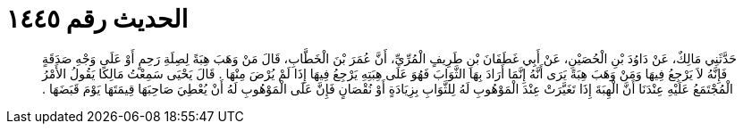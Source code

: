 
= الحديث رقم ١٤٤٥

[quote.hadith]
حَدَّثَنِي مَالِكٌ، عَنْ دَاوُدَ بْنِ الْحُصَيْنِ، عَنْ أَبِي غَطَفَانَ بْنِ طَرِيفٍ الْمُرِّيِّ، أَنَّ عُمَرَ بْنَ الْخَطَّابِ، قَالَ مَنْ وَهَبَ هِبَةً لِصِلَةِ رَحِمٍ أَوْ عَلَى وَجْهِ صَدَقَةٍ فَإِنَّهُ لاَ يَرْجِعُ فِيهَا وَمَنْ وَهَبَ هِبَةً يَرَى أَنَّهُ إِنَّمَا أَرَادَ بِهَا الثَّوَابَ فَهُوَ عَلَى هِبَتِهِ يَرْجِعُ فِيهَا إِذَا لَمْ يُرْضَ مِنْهَا ‏.‏ قَالَ يَحْيَى سَمِعْتُ مَالِكًا يَقُولُ الأَمْرُ الْمُجْتَمَعُ عَلَيْهِ عِنْدَنَا أَنَّ الْهِبَةَ إِذَا تَغَيَّرَتْ عِنْدَ الْمَوْهُوبِ لَهُ لِلثَّوَابِ بِزِيَادَةٍ أَوْ نُقْصَانٍ فَإِنَّ عَلَى الْمَوْهُوبِ لَهُ أَنْ يُعْطِيَ صَاحِبَهَا قِيمَتَهَا يَوْمَ قَبَضَهَا ‏.‏